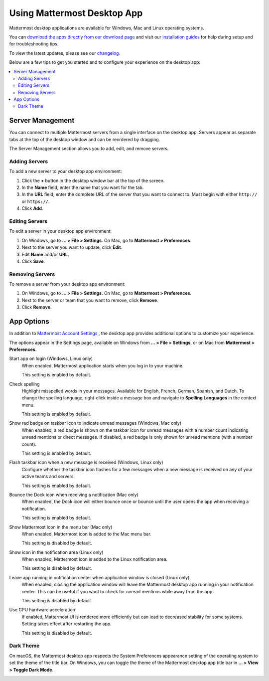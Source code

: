Using Mattermost Desktop App
============================

Mattermost desktop applications are available for Windows, Mac and Linux operating systems.

.. image:: ../../images/desktop.png

You can `download the apps directly from our download page <https://about.mattermost.com/downloads/>`__ and visit our `installation guides <https://docs.mattermost.com/install/desktop.html>`__ for help during setup and for troubleshooting tips.

To view the latest updates, please see our `changelog <https://docs.mattermost.com/help/apps/desktop-changelog.html>`__.

Below are a few tips to get you started and to configure your experience on the desktop app:

.. contents::
    :backlinks: top
    :local:

Server Management
-----------------

You can connect to multiple Mattermost servers from a single interface on the desktop app. Servers appear as separate tabs at the top of the desktop window and can be reordered by dragging.

The Server Management section allows you to add, edit, and remove servers. 

Adding Servers
~~~~~~~~~~~~~~

To add a new server to your desktop app environment:

1. Click the **+** button in the desktop window bar at the top of the screen.
2. In the **Name** field, enter the name that you want for the tab.
3. In the **URL** field, enter the complete URL of the server that you want to connect to. Must begin with either ``http://`` or ``https://``.
4. Click **Add**.

Editing Servers
~~~~~~~~~~~~~~~

To edit a server in your desktop app environment:

1. On Windows, go to **... > File > Settings**. On Mac, go to **Mattermost > Preferences**.
2. Next to the server you want to update, click **Edit**.
3. Edit **Name** and/or **URL**.
4. Click **Save**.

Removing Servers
~~~~~~~~~~~~~~~~

To remove a server from your desktop app environment:

1. On Windows, go to **... > File > Settings**. On Mac, go to **Mattermost > Preferences**.
2. Next to the server or team that you want to remove, click **Remove**.
3. Click **Remove**.

App Options
-----------

In addition to `Mattermost Account Settings <https://docs.mattermost.com/help/settings/account-settings.html>`__ , the desktop app provides additional options to customize your experience.

The options appear in the Settings page, available on Windows from **... > File > Settings**, or on Mac from **Mattermost > Preferences**.

Start app on login (Windows, Linux only)
    When enabled, Mattermost application starts when you log in to your machine.

    This setting is enabled by default.

Check spelling
    Highlight misspelled words in your messages. Available for English, French, German, Spanish, and Dutch. To change the spelling language, right-click inside a message box and navigate to **Spelling Languages** in the context menu.

    This setting is enabled by default.

Show red badge on taskbar icon to indicate unread messages (Windows, Mac only)
    When enabled, a red badge is shown on the taskbar icon for unread messages with a number count indicating unread mentions or direct messages. If disabled, a red badge is only shown for unread mentions (with a number count).

    This setting is enabled by default.

Flash taskbar icon when a new message is received (Windows, Linux only)
    Configure whether the taskbar icon flashes for a few messages when a new message is received on any of your active teams and servers.

    This setting is enabled by default.
    
Bounce the Dock icon when receiving a notification (Mac only)
    When enabled, the Dock icon will either bounce once or bounce until the user opens the app when receiving a notification.
    
    This setting is enabled by default.

Show Mattermost icon in the menu bar (Mac only)
    When enabled, Mattermost icon is added to the Mac menu bar.

    This setting is disabled by default.

Show icon in the notification area (Linux only)
    When enabled, Mattermost icon is added to the Linux notification area.

    This setting is disabled by default.

Leave app running in notification center when application window is closed (Linux only)
    When enabled, closing the application window will leave the Mattermost desktop app running in your notification center. This can be useful if you want to check for unread mentions while away from the app.

    This setting is disabled by default.
    
Use GPU hardware acceleration
    If enabled, Mattermost UI is rendered more efficiently but can lead to decreased stability for some systems. Setting takes effect after restarting the app.

    This setting is disabled by default.

Dark Theme
~~~~~~~~~~~~~~~~
On macOS, the Mattermost desktop app respects the System Preferences appearance setting of the operating system to set the theme of the title bar. On Windows, you can toggle the theme of the Mattermost desktop app title bar in **... > View > Toggle Dark Mode**.  

.. image:: ../../images/dark_theme.png
